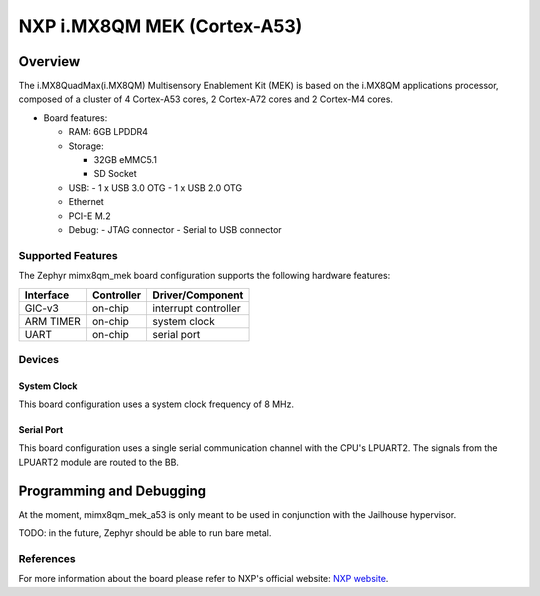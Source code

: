 .. _imx8qm_mek:

NXP i.MX8QM MEK (Cortex-A53)
############################

Overview
********
The i.MX8QuadMax(i.MX8QM) Multisensory Enablement Kit (MEK) is based on
the i.MX8QM applications processor, composed of a cluster of 4 Cortex-A53
cores, 2 Cortex-A72 cores and 2 Cortex-M4 cores.

- Board features:

  - RAM: 6GB LPDDR4
  - Storage:

    - 32GB eMMC5.1
    - SD Socket
  - USB:
    - 1 x USB 3.0 OTG
    - 1 x USB 2.0 OTG
  - Ethernet
  - PCI-E M.2
  - Debug:
    - JTAG connector
    - Serial to USB connector

Supported Features
==================

The Zephyr mimx8qm_mek board configuration supports the following hardware
features:

+-----------+------------+-------------------------------------+
| Interface | Controller | Driver/Component                    |
+===========+============+=====================================+
| GIC-v3    | on-chip    | interrupt controller                |
+-----------+------------+-------------------------------------+
| ARM TIMER | on-chip    | system clock                        |
+-----------+------------+-------------------------------------+
| UART      | on-chip    | serial port                         |
+-----------+------------+-------------------------------------+

Devices
=======

System Clock
------------

This board configuration uses a system clock frequency of 8 MHz.

Serial Port
-----------

This board configuration uses a single serial communication channel with
the CPU's LPUART2. The signals from the LPUART2 module are routed to the
BB.

Programming and Debugging
*************************

At the moment, mimx8qm_mek_a53 is only meant to be used in conjunction with
the Jailhouse hypervisor.

TODO: in the future, Zephyr should be able to run bare metal.

References
==========

For more information about the board please refer to NXP's official
website: `NXP website`_.

.. _NXP website:
   https://www.nxp.com/design/development-boards/i-mx-evaluation-and-development-boards/i-mx-8quadmax-multisensory-enablement-kit-mek:MCIMX8QM-CPU
